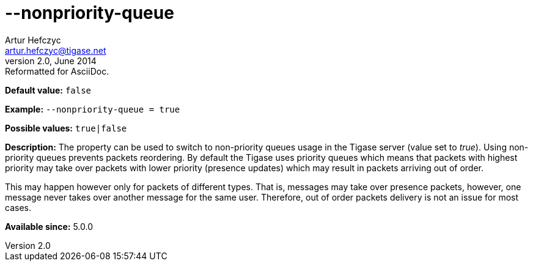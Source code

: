 [[nonpriorityQueue]]
--nonpriority-queue
===================
Artur Hefczyc <artur.hefczyc@tigase.net>
v2.0, June 2014: Reformatted for AsciiDoc.
:toc:
:numbered:
:website: http://tigase.net/
:Date: 2013-02-09 23:10

*Default value:* +false+

*Example:* +--nonpriority-queue =  true+

*Possible values:* +true|false+

*Description:* The property can be used to switch to non-priority queues usage in the Tigase server (value set to 'true'). Using non-priority queues prevents packets reordering. By default the Tigase uses priority queues which means that packets with highest priority may take over packets with lower priority (presence updates) which may result in packets arriving out of order.

This may happen however only for packets of different types. That is, messages may take over presence packets, however, one message never takes over another message for the same user. Therefore, out of order packets delivery is not an issue for most cases.

*Available since:* 5.0.0

